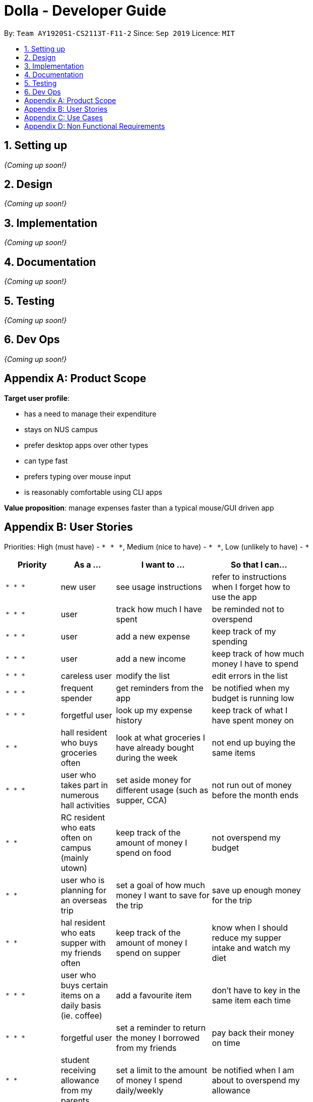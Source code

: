 = Dolla - Developer Guide
:site-section: DeveloperGuide
:toc:
:toc-title:
:toc-placement: preamble
:sectnums:


By: `Team AY1920S1-CS2113T-F11-2`      Since: `Sep 2019`      Licence: `MIT`

== Setting up

_{Coming up soon!}_

== Design

_{Coming up soon!}_

== Implementation

_{Coming up soon!}_

== Documentation

_{Coming up soon!}_

== Testing

_{Coming up soon!}_

== Dev Ops

_{Coming up soon!}_

[appendix]
== Product Scope

*Target user profile*:

* has a need to manage their expenditure
* stays on NUS campus
* prefer desktop apps over other types
* can type fast
* prefers typing over mouse input
* is reasonably comfortable using CLI apps

*Value proposition*: manage expenses faster than a typical mouse/GUI driven app

[appendix]
== User Stories

Priorities: High (must have) - `* * \*`, Medium (nice to have) - `* \*`, Low (unlikely to have) - `*`

[width="70%",cols="20%,20%,35%,35%",options="header",]
|=======================================================================
|Priority |As a ... |I want to ... |So that I can...
|`* * *` |new user |see usage instructions |refer to instructions when I forget how to use the app

|`* * *` |user |track how much I have spent |be reminded not to overspend

|`* * *` |user |add a new expense |keep track of my spending

|`* * *` |user |add a new income |keep track of how much money I have to spend

|`* * *` |careless user |modify the list |edit errors in the list

|`* * *` |frequent spender |get reminders from the app |be notified when my budget is running low

|`* * *` |forgetful user |look up my expense history |keep track of what I have spent money on

|`* *` |hall resident who buys groceries often |look at what groceries I have already bought during the week |not end up buying the same items

|`* * *` |user who takes part in numerous hall activities|set aside money for different usage (such as supper, CCA) |not run out of money before the month ends

|`* *` |RC resident who eats often on campus (mainly utown) |keep track of the amount of money I spend on food |not overspend my budget

|`* *` |user who is planning for an overseas trip |set a goal of how much money I want to save for the trip |save up enough money for the trip

|`* *` |hal resident who eats supper with my friends often |keep track of the amount of money I spend on supper |know when I should reduce my supper intake and watch my diet

|`* * *` |user who buys certain items on a daily basis (ie. coffee)|add a favourite item |don't have to key in the same item each time

|`* * *` |forgetful user |set a reminder to return the money I borrowed from my friends |pay back their money on time

|`* *` |student receiving allowance from my parents |set a limit to the amount of money I spend daily/weekly |be notified when I am about to overspend my allowance

|`* * *` |user who spends on many items |view my monthly spending record graphically |have a clear idea of my spending habits

|`* * *` |unorganised user |filter out my expenses based on tags (food, drinks etc) |have a clearer view of my expenses

|`* *` |unorganised user |sort my expenses according to input date/amount spent |view my expenses in a more systematic way

|`* *` |user |keep track of recurring payments each month |allocate my budget efficiently

|`* *` |user |get reminder notifications for my recurring payments |remember to pay them on time

|`* *` |user who often orders delivery with hall friends |split the bill efficiently and keep track of who has not paid me back |remember who still owes me money

|`* *` |spendthrift |get suggestions/reminders from the app |cut down on unnecessary expenditure

|`* *` |user who dines out with friends often |split the bill efficiently |not waste time calculating the bill

|`* *` |student doing a project that requires the purchase of project materials (ie architecture) |keep track of the money spent on the project |not overspend on my project allowance

|`* *` |user paying for my own tuition and hall fees |get notified when the payment deadlines are near |pay on time and not have to pay late fees

|`*` |student who likes to buy new IT gadgets |keep track of how much money I have saved for the items I want to buy |know when I have saved sufficient funds for the item

|`* *` |user who buys groceries |keep track of the amount of money spent on groceries |plan my expenses in a more effective way

|`*` |committee member who often buy items for my hall events |keep track of the amount of money I have spent for the events |remember to get my reimbursement

|`*` |user |analyse my spending trends over a period of time |monitor my spending habits

|`*` |user who loves to buy clothes |get reminders when i overspend on certain items |be reminded to cut down on my shopping

|`*` |exchange student staying on campus |convert the prices of products into my home country’s currency |make better judgement with my purchases

|`* *` |student who takes multiple freelance jobs |see the individual total income I’ve made |judge which jobs are more worth my time

|`* * *` |teaching assistant |track the money I have earned |know my disposable income

|`*` |avid gamer |track my monthly spending on the various gaming services I have subscribed to |not overspend my budget

|`* * *` |clumsy user |edit or remove entries I’ve added |accurately track my finances

|`*` |user who wants to buy gifts for my friends |specify the amount of money I want to save each month |purchase the gifts when their birthday arrives

|=======================================================================

[appendix]
== Use Cases

(For all use cases below, the *System* is `Dolla` and the *Actor* is the `user`, unless specified otherwise)

[discrete]
=== Use case: Add a new income/expense entry.

*MSS*

1. User requests to add a new income/expense entry.
2. Dolla adds new income/expense entry.
+
Use case ends.

*Extensions*

[none]
* 1a. The input format is invalid.
+
[none]
** 1a1. Dolla shows an error message.
+
Use case ends.

[discrete]
=== Use case: View a list of all expenses of a specific tag sorted by date.

*MSS*

1. User requests to list expenses entries stored in Dolla.
2. Dolla shows a list of expenses entries, with the most recent additions on top.
3. User requests to display expenses entries with a specified tag.
4. Dolla shows a list of expenses entries with the specified tag.
5. User requests to sort the list by date.
6. Dolla sorts the list by date in ascending order. Expenses without dates are pushed to the bottom of the list.
+
Use case ends.

*Extensions*

[none]
* 2a. The list is empty
+
Use case ends.

[none]
* 3a. No entries correspond to the given tag.
+
[none]
** 3a1. Dolla shows an error message.
+
Use case resumes at step 2.

[discrete]
=== Use case: Remove a recently added expense/income.

*MSS*

1. User requests to list expenses and income entries stored in Dolla.
2. Dolla shows a list of expenses and income entries, with the most recent additions on top.
3. User requests to remove the specific expense/income entry in the list.
4. Dolla removes the expense/income.
+
Use case ends.

*Extensions*

[none]
* 2a. The list is empty.
+
Use case ends.

[none]
* 3a. The given index is invalid.
+
[none]
** 3a1. Dolla shows an error message.
+
Use case resumes at step 2.

[discrete]
=== Use case: Modify a particular income entry.

*MSS*

1. User requests to list income stored in Dolla.
2. Dolla shows a list of income entries, with the most recent additions on top.
3. User requests to list income entries with descriptions containing a specified string.
4. Dolla shows a list of income entries with descriptions containing the given string.
5. User requests to modify the specific income entry in the list.
6. Dolla asks user to input corrected details.
7. User inputs the corrected details.
8. Dolla updates the modified income entry.
+
Use case ends.

*Extensions*

[none]
* 2a. The list is empty
+
Use case ends.

[none]
* 3a. The given string does not correspond to any entries.
+
[none]
** 3a1. Dolla shows an error message.
+
Use case resumes at step 2.

[none]
* 5a. The given index is invalid.
+
[none]
** 5a1. Dolla shows an error message.
+
Use case resumes at step 4.

[none]
* 7a. The input format is invalid.
+
[none]
** 7a1. Dolla shows an error message.
+
Use case resumes at step 6.

[discrete]
=== Use case: Set a new duration-based expense limit.

*MSS*

1. User requests to set a new expense limit.
2. Dolla adds new expense limit for specified duration.
+
Use case ends.

*Extensions*

[none]
* 1a. The input format is invalid.
+
[none]
** 1a1. Dolla shows an error message.
+
Use case ends.

[discrete]
=== Use case: Set a new savings goal for each month.

*MSS*

1. User requests to set a new savings goal.
2. Dolla adds new saving goal for specified duration.
+
Use case ends.

*Extensions*

[none]
* 1a. The input format is invalid.
+
[none]
** 1a1. Dolla shows an error message.
+
Use case ends.

[discrete]
=== Use case: View any important issues such as upcoming payments, limits that are about to be broken, or savings that might become unfulfillable soon.

*MSS*

1. User requests to view reminders
2. Dolla shows a list of important reminders
+
Use case ends.

*Extensions*

[none]
* 2a. The list is empty
+
Use case ends.

[discrete]
=== Use case: Favourite certain expenses for quick entry additions and add that expense entry again.

*MSS*

1. User requests to list expenses entries stored in Dolla.
2. Dolla shows a list of expenses entries, with the most recent additions on top.
3. User requests to favourite the specific expense entry in the list.
4. Dolla stores the expense in a favourites list.
5. User requests to list favourites.
6. Dolla shows a list of favourites.
7. User requests to add the specific entry in the list.
8. Dolla adds new expense entry.
+
Use case ends.

*Extensions*

[none]
* 2a. The list is empty
+
Use case ends.

[none]
* 3a. The given index is invalid.
+
[none]
** 3a1. Dolla shows an error message.
+
Use case resumes at step 2.

[none]
* 7a. The given index is invalid.
+
[none]
** 7a1. Dolla shows an error message.
+
Use case resumes at step 6.

[discrete]
=== Use case: Track money borrowed to a friend, and check as done when money is returned.

*MSS*

1. User requests to add new ‘loan’ entry for a specific date.
2. Dolla adds new ‘borrow’ entry and adds expense to given date..
3. User requests to list all loans.
4. Dolla shows a list of all loans, with incomplete ones at the top..
5. User requests to mark the specific loan in the list as done.
6. Dolla adds income to current date, and marks loan as done.
+
Use case ends.

*Extensions*

[none]
* 1a. The input format is invalid.
+
[none]
** 1a1. Dolla shows an error message.
+
Use case ends.

[none]
* 5a. The given index is invalid.
+
[none]
** 5a1. Dolla shows an error message.
+
Use case resumes at step 2.

_{More to be added}_

[appendix]
== Non Functional Requirements

.  Should work on any <<mainstream-os,mainstream OS>> as long as it has Java `11` or above installed.
.  Should be able to hold up to 1000 logs of expenses and incomes without a noticeable sluggishness in performance for typical usage.
.  A user with above average typing speed for regular English text (i.e. not code, not system admin commands) should be able to accomplish most of the tasks faster using commands than using the mouse.

_{More to be added}_

